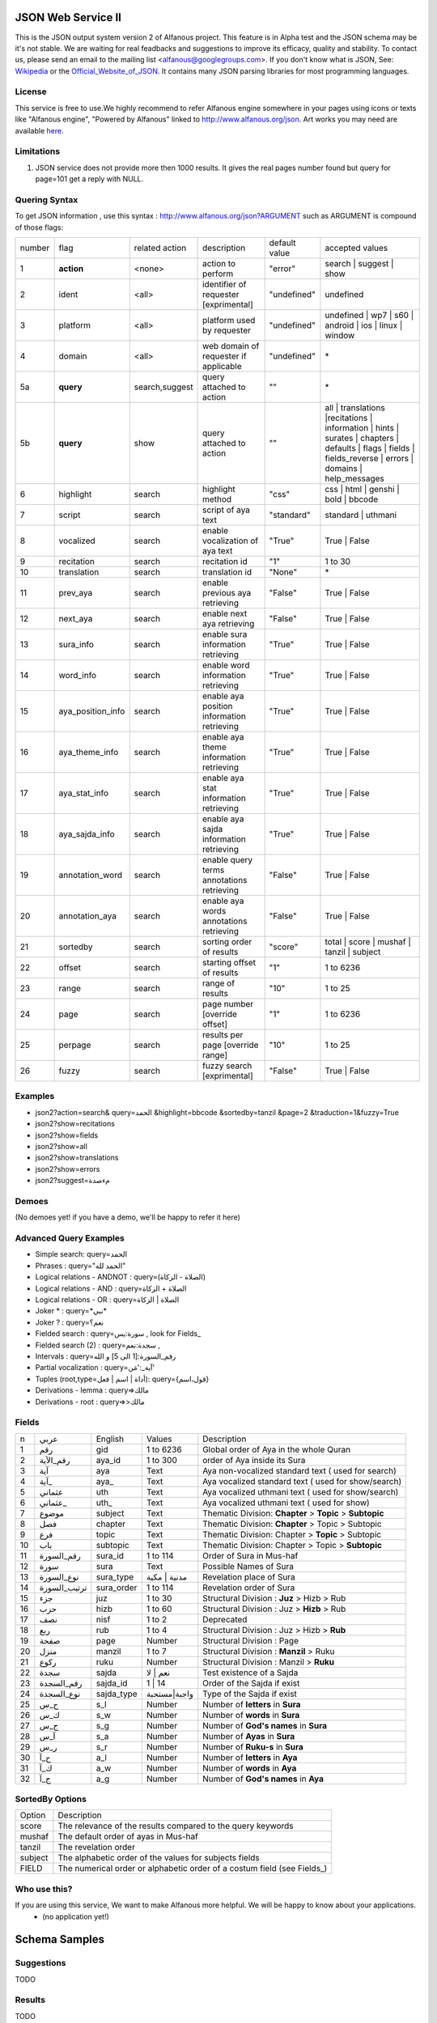 ===================
JSON Web Service II
===================
This is the JSON output system version 2 of Alfanous project. This feature is in Alpha test and the JSON schema may be it's not stable. We are waiting for real feadbacks and suggestions to improve its efficacy, quality and stability. To contact us, please send an email to the mailing list <alfanous@googlegroups.com>. If you don't know what is JSON, See: Wikipedia_ or the Official_Website_of_JSON_. It contains many JSON parsing libraries for most programming languages. 

.. _Wikipedia: http://en.wikipedia.org/wiki/JSON
.. _Official_Website_of_JSON: http://www.json.org/

-------
License
-------
This service is free to use.We highly recommend to refer Alfanous engine somewhere in your pages using icons or texts like "Alfanous engine", "Powered by Alfanous" linked to http://www.alfanous.org/json. Art works you may need are available here_.

.. _here: http://www.alfanous.org/art/

-----------
Limitations
-----------
1. JSON service does not provide more then 1000 results. It gives the real pages number found but query for page=101 get a reply with NULL.

--------------
Quering Syntax
--------------
To get JSON information , use this syntax : http://www.alfanous.org/json?ARGUMENT such as ARGUMENT is compound of those flags:

======== =================== ================= ============================================ ================= ========================================================================================================================================================================
 number    flag               related action    description                                   default value    accepted values 
-------- ------------------- ----------------- -------------------------------------------- ----------------- ------------------------------------------------------------------------------------------------------------------------------------------------------------------------
 1         **action**         <none>            action to perform                             "error"          search | suggest | show
 2         ident              <all>             identifier of requester   [exprimental]       "undefined"      undefined
 3         platform           <all>             platform used by requester                    "undefined"      undefined | wp7 | s60 | android | ios | linux | window
 4         domain             <all>             web domain of requester if applicable         "undefined"      \*
 5a        **query**          search,suggest    query attached to action                       ""              \*
 5b        **query**          show              query attached to action                       ""              all | translations |recitations | information | hints | surates | chapters | defaults | flags | fields | fields_reverse | errors | domains | help_messages 
 6         highlight          search            highlight method                              "css"            css | html | genshi | bold | bbcode
 7         script             search            script of aya text                            "standard"       standard | uthmani
 8         vocalized          search            enable vocalization of aya text               "True"           True | False
 9         recitation         search            recitation id                                 "1"              1 to 30
 10        translation        search            translation id                                "None"           \*
 11        prev_aya           search            enable previous aya retrieving                "False"          True | False
 12        next_aya           search            enable next aya retrieving                    "False"          True | False
 13        sura_info          search            enable sura information retrieving            "True"           True | False
 14        word_info          search            enable word information retrieving            "True"           True | False
 15        aya_position_info  search            enable aya position information retrieving    "True"           True | False
 16        aya_theme_info     search            enable aya theme information retrieving       "True"           True | False
 17        aya_stat_info      search            enable aya stat information retrieving        "True"           True | False
 18        aya_sajda_info     search            enable aya sajda information retrieving       "True"           True | False
 19        annotation_word    search            enable query terms annotations retrieving     "False"          True | False
 20        annotation_aya     search            enable aya words annotations retrieving       "False"          True | False
 21        sortedby           search            sorting order of results                      "score"          total | score | mushaf | tanzil | subject
 22        offset             search            starting offset of results                    "1"              1 to 6236
 23        range              search            range of results                              "10"             1 to 25
 24        page               search            page number  [override offset]                "1"              1 to 6236
 25        perpage            search            results per page  [override range]            "10"             1 to 25
 26        fuzzy              search            fuzzy search [exprimental]     	         	    "False"          True | False

======== =================== ================= ============================================ ================= ========================================================================================================================================================================

--------
Examples
--------
*  json2?action=search& query=الحمد &highlight=bbcode &sortedby=tanzil &page=2 &traduction=1&fuzzy=True
*  json2?show=recitations
*  json2?show=fields
*  json2?show=all
*  json2?show=translations 
*  json2?show=errors
*  json2?suggest=مءصدة

------
Demoes
------
(No demoes yet! if you have a demo, we'll be happy to refer it here)

-----------------------
Advanced Query Examples
-----------------------
*  Simple search: query=الحمد    
*  Phrases : query="الحمد لله"    
*  Logical relations - ANDNOT :  query=(الصلاة - الزكاة)    
*  Logical relations - AND :   query=الصلاة + الزكاة    
*  Logical relations - OR :  query=الصلاة | الزكاة    
*  Joker \* :      query=\*نبي\*    
*  Joker \? :     query=نعم؟    
*  Fielded search :       query=سورة:يس     , look for Fields_     
*  Fielded search (2) :     query=سجدة:نعم    ,
*  Intervals :       query=رقم_السورة:[1 الى 5] و الله    
*  Partial vocalization :      query=آية_:'مَن'    
*  Tuples (root,type=أداة | اسم | فعل): query={قول،اسم}    
*  Derivations - lemma :      query=>مالك    
*  Derivations - root :       query=>>مالك    

------
Fields
------

===== ================= =================== ============== ============================================================
 n     عربي              English             Values         Description   
----- ----------------- ------------------- -------------- ------------------------------------------------------------
 1     رقم               gid                 1 to 6236      Global order of Aya in the whole Quran 
 2     رقم_الآية           aya_id              1 to 300       order of Aya inside its Sura  
 3     آية                aya                 Text           Aya non-vocalized standard text ( used for search) 
 4     آية_               aya_                Text           Aya vocalized standard text ( used for show/search) 
 5     عثماني             uth                 Text           Aya vocalized uthmani text ( used for show/search) 
 6     عثماني_            uth_                Text           Aya vocalized uthmani text ( used for show)
 7     موضوع             subject             Text           Thematic Division: **Chapter** > **Topic** > **Subtopic** 
 8     فصل              chapter              Text           Thematic Division: **Chapter** > Topic > Subtopic 
 9     فرع               topic                Text           Thematic Division: Chapter > **Topic** > Subtopic 
 10    باب               subtopic             Text           Thematic Division:  Chapter > Topic > **Subtopic** 
 11    رقم_السورة        sura_id              1 to 114       Order of  Sura in Mus-haf
 12    سورة              sura                Text           Possible Names of Sura 
 13    نوع_السورة         sura_type           مدنية | مكية    Revelation place of Sura 
 14    ترتيب_السورة       sura_order           1 to 114       Revelation order of Sura 
 15    جزء               juz                  1 to 30        Structural Division : **Juz** > Hizb  > Rub  
 16    حزب              hizb                 1 to 60        Structural Division : Juz > **Hizb** > Rub 
 17    نصف              nisf                 1 to 2         Deprecated   
 18    ربع                rub                  1 to 4         Structural Division : Juz > Hizb  > **Rub**  
 19    صفحة              page                Number          Structural Division : Page
 20    منزل               manzil              1 to 7          Structural Division : **Manzil** > Ruku  
 21    ركوع               ruku                Number          Structural Division : Manzil > **Ruku** 
 22    سجدة              sajda               نعم | لا        Test existence of a Sajda
 23    رقم_السجدة         sajda_id            1 | 14         Order of the Sajda if exist 
 24    نوع_السجدة         sajda_type         واجبة|مستحبة   Type of the Sajda if exist 
 25    ح_س              s_l                  Number          Number of **letters** in **Sura** 
 26    ك_س              s_w                  Number          Number of **words** in **Sura** 
 27    ج_س               s_g                 Number          Number of **God's names** in **Sura** 
 28    آ_س               s_a                 Number          Number of **Ayas** in **Sura** 
 29    ر_س               s_r                 Number          Number of **Ruku-s** in **Sura** 
 30    ح_آ                a_l                 Number          Number of **letters** in **Aya**  
 31    ك_آ                a_w                 Number          Number of **words** in **Aya** 
 32    ج_آ                a_g                 Number          Number of **God's names** in **Aya**
===== ================= =================== ============== ============================================================


----------------
SortedBy Options
----------------

========== =================================================================================
 Option     Description
---------- ---------------------------------------------------------------------------------
 score      The relevance of the results compared to the query keywords
 mushaf     The default order of ayas in Mus-haf
 tanzil     The revelation order
 subject    The alphabetic order of the values for subjects fields
 FIELD      The numerical order or alphabetic order of a costum field (see Fields_)

========== =================================================================================


-------------
Who use this?
-------------
If you are using this service, We want to make Alfanous more helpful. We will be happy to know about your applications.
   * (no application yet!)


==============
Schema Samples
==============

-----------
Suggestions
-----------
TODO

-------
Results
-------
TODO

------------
Translations
------------
TODO

-----------
Information
-----------
TODO

-----------
Recitations
-----------
TODO

------
Fields
------
TODO


